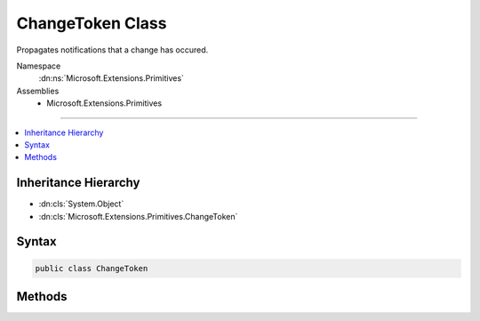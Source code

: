 

ChangeToken Class
=================






Propagates notifications that a change has occured.


Namespace
    :dn:ns:`Microsoft.Extensions.Primitives`
Assemblies
    * Microsoft.Extensions.Primitives

----

.. contents::
   :local:



Inheritance Hierarchy
---------------------


* :dn:cls:`System.Object`
* :dn:cls:`Microsoft.Extensions.Primitives.ChangeToken`








Syntax
------

.. code-block:: csharp

    public class ChangeToken








.. dn:class:: Microsoft.Extensions.Primitives.ChangeToken
    :hidden:

.. dn:class:: Microsoft.Extensions.Primitives.ChangeToken

Methods
-------

.. dn:class:: Microsoft.Extensions.Primitives.ChangeToken
    :noindex:
    :hidden:

    
    .. dn:method:: Microsoft.Extensions.Primitives.ChangeToken.OnChange(System.Func<Microsoft.Extensions.Primitives.IChangeToken>, System.Action)
    
        
    
        
        Registers the <em>changeTokenConsumer</em> action to be called whenever the token produced changes.
    
        
    
        
        :param changeTokenProducer: Produces the change token.
        
        :type changeTokenProducer: System.Func<System.Func`1>{Microsoft.Extensions.Primitives.IChangeToken<Microsoft.Extensions.Primitives.IChangeToken>}
    
        
        :param changeTokenConsumer: Action called when the token changes.
        
        :type changeTokenConsumer: System.Action
        :rtype: System.IDisposable
    
        
        .. code-block:: csharp
    
            public static IDisposable OnChange(Func<IChangeToken> changeTokenProducer, Action changeTokenConsumer)
    
    .. dn:method:: Microsoft.Extensions.Primitives.ChangeToken.OnChange<TState>(System.Func<Microsoft.Extensions.Primitives.IChangeToken>, System.Action<TState>, TState)
    
        
    
        
        Registers the <em>changeTokenConsumer</em> action to be called whenever the token produced changes.
    
        
    
        
        :param changeTokenProducer: Produces the change token.
        
        :type changeTokenProducer: System.Func<System.Func`1>{Microsoft.Extensions.Primitives.IChangeToken<Microsoft.Extensions.Primitives.IChangeToken>}
    
        
        :param changeTokenConsumer: Action called when the token changes.
        
        :type changeTokenConsumer: System.Action<System.Action`1>{TState}
    
        
        :param state: state for the consumer.
        
        :type state: TState
        :rtype: System.IDisposable
    
        
        .. code-block:: csharp
    
            public static IDisposable OnChange<TState>(Func<IChangeToken> changeTokenProducer, Action<TState> changeTokenConsumer, TState state)
    

